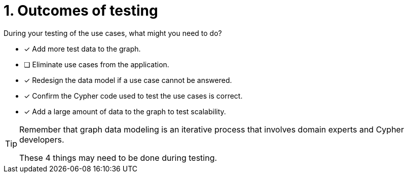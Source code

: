 [.question]
= 1. Outcomes of testing

During your testing of the use cases, what might you need to do?

* [x] Add more test data to the graph.
* [ ] Eliminate use cases from the application.
* [x] Redesign the data model if a use case cannot be answered.
* [x] Confirm the Cypher code used to test the use cases is correct.
* [x] Add a large amount of data to the graph to test scalability.

[TIP,role=hint]
====
Remember that graph data modeling is an iterative process that involves domain experts and Cypher developers.

These 4 things may need to be done during testing.
====